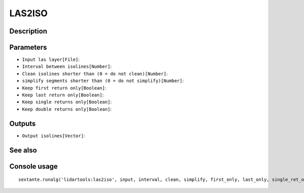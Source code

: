 LAS2ISO
=======

Description
-----------

Parameters
----------

- ``Input las layer[File]``:
- ``Interval between isolines[Number]``:
- ``Clean isolines shorter than (0 = do not clean)[Number]``:
- ``simplify segments shorter than (0 = do not simplify)[Number]``:
- ``Keep first return only[Boolean]``:
- ``Keep last return only[Boolean]``:
- ``Keep single returns only[Boolean]``:
- ``Keep double returns only[Boolean]``:

Outputs
-------

- ``Output isolines[Vector]``:

See also
---------


Console usage
-------------


::

	sextante.runalg('lidartools:las2iso', input, interval, clean, simplify, first_only, last_only, single_ret_only, double_ret_only, output)
